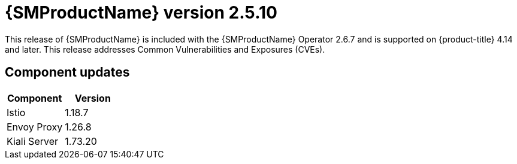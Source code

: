 // Module included in the following assemblies:
//
// * service_mesh/v2x/servicemesh-release-notes.adoc

:_mod-docs-content-type: REFERENCE
[id="ossm-release-2-5-10_{context}"]
= {SMProductName} version 2.5.10

This release of {SMProductName} is included with the {SMProductName} Operator 2.6.7 and is supported on {product-title} 4.14 and later. This release addresses Common Vulnerabilities and Exposures (CVEs).

[id="ossm-release-2-5-10-components_{context}"]
== Component updates

|===
|Component |Version

|Istio
|1.18.7

|Envoy Proxy
|1.26.8

|Kiali Server
|1.73.20
|===